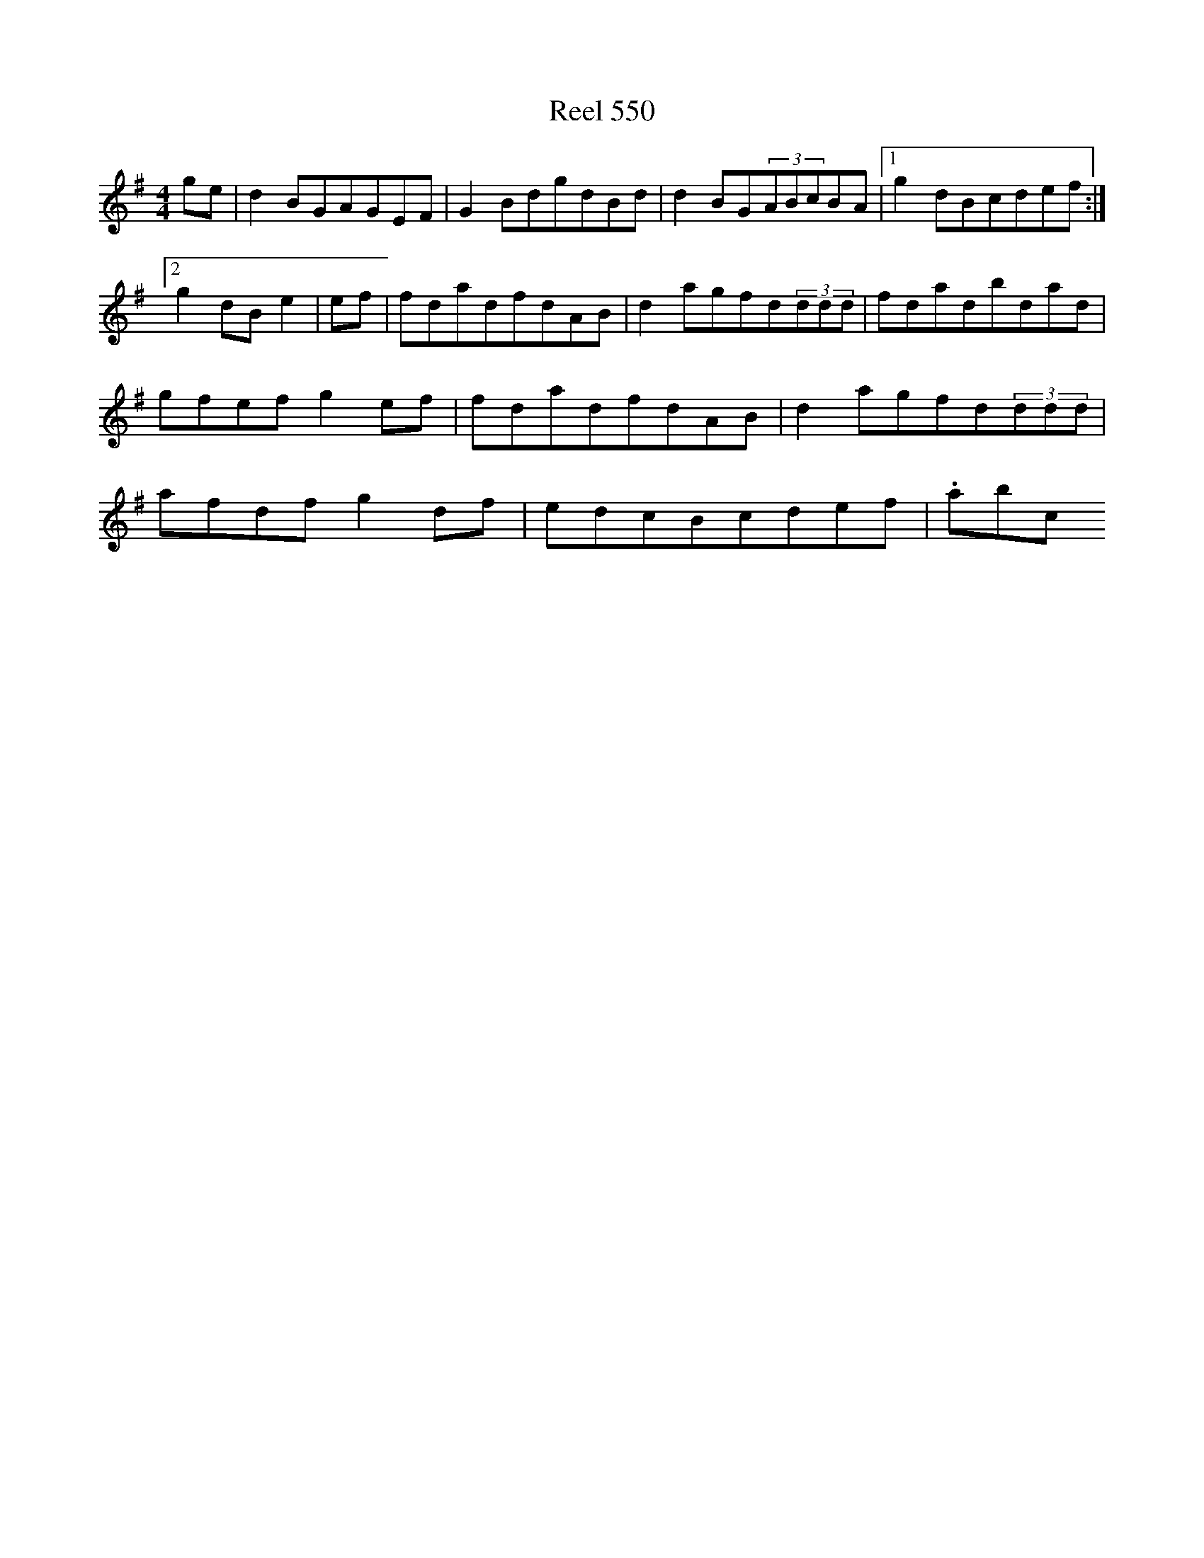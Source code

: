 X:550
T:Reel 550
M: 4/4
L:1/8
K: G Major
ge|d2BGAGEF|G2BdgdBd|d2BG(3ABcBA|1g2dBcdef:|2g2dBe2|ef|fdadfdAB|d2agfd(3ddd|fdadbdad|gfefg2ef|fdadfdAB|d2agfd(3ddd|afdfg2df|edcBcdef|.abc